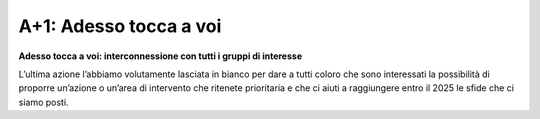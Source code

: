 A+1: Adesso tocca a voi
==================

**Adesso tocca a voi: interconnessione con tutti i gruppi di interesse**

L’ultima azione l’abbiamo volutamente lasciata in bianco per dare a tutti coloro che sono interessati la possibilità
di proporre un’azione o un’area di intervento che ritenete prioritaria e che ci aiuti a raggiungere entro il 2025 le sfide che ci siamo posti.
